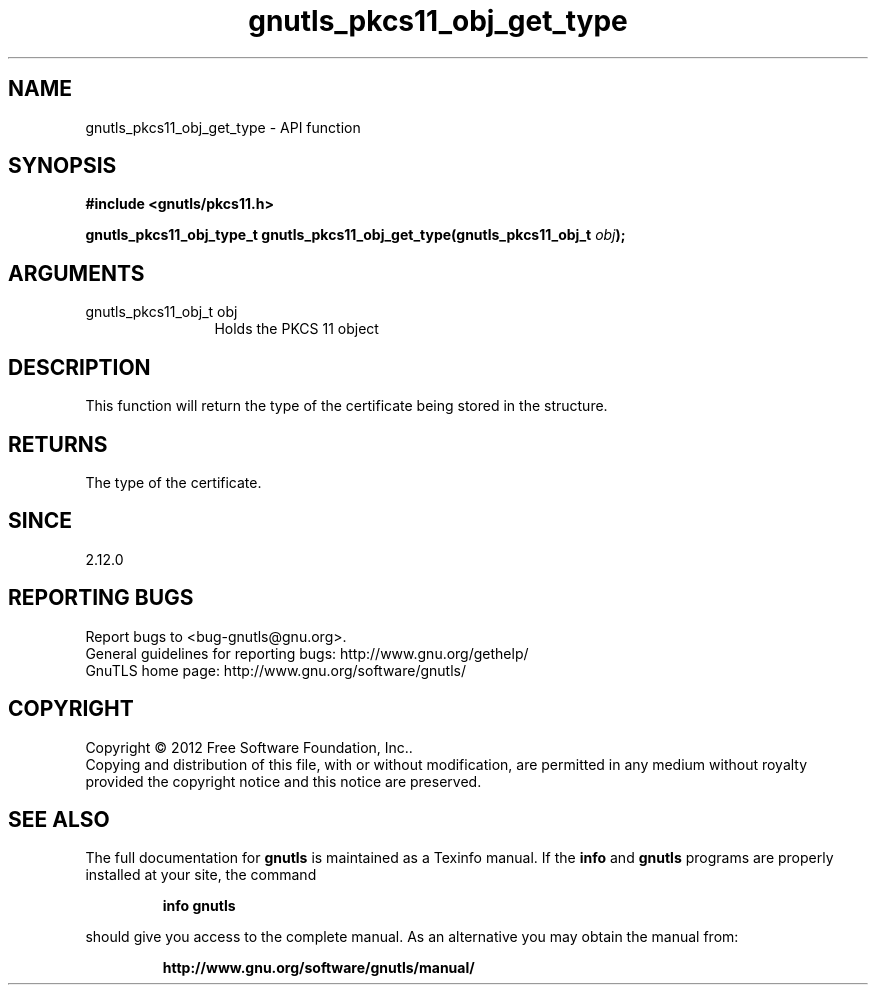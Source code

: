 .\" DO NOT MODIFY THIS FILE!  It was generated by gdoc.
.TH "gnutls_pkcs11_obj_get_type" 3 "3.1.6" "gnutls" "gnutls"
.SH NAME
gnutls_pkcs11_obj_get_type \- API function
.SH SYNOPSIS
.B #include <gnutls/pkcs11.h>
.sp
.BI "gnutls_pkcs11_obj_type_t gnutls_pkcs11_obj_get_type(gnutls_pkcs11_obj_t " obj ");"
.SH ARGUMENTS
.IP "gnutls_pkcs11_obj_t obj" 12
Holds the PKCS 11 object
.SH "DESCRIPTION"
This function will return the type of the certificate being
stored in the structure.
.SH "RETURNS"
The type of the certificate.
.SH "SINCE"
2.12.0
.SH "REPORTING BUGS"
Report bugs to <bug-gnutls@gnu.org>.
.br
General guidelines for reporting bugs: http://www.gnu.org/gethelp/
.br
GnuTLS home page: http://www.gnu.org/software/gnutls/

.SH COPYRIGHT
Copyright \(co 2012 Free Software Foundation, Inc..
.br
Copying and distribution of this file, with or without modification,
are permitted in any medium without royalty provided the copyright
notice and this notice are preserved.
.SH "SEE ALSO"
The full documentation for
.B gnutls
is maintained as a Texinfo manual.  If the
.B info
and
.B gnutls
programs are properly installed at your site, the command
.IP
.B info gnutls
.PP
should give you access to the complete manual.
As an alternative you may obtain the manual from:
.IP
.B http://www.gnu.org/software/gnutls/manual/
.PP
